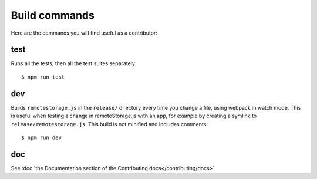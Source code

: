 Build commands
==============

Here are the commands you will find useful as a contributor:

test
----

Runs all the tests, then all the test suites separately::

   $ npm run test

dev
---

Builds ``remotestorage.js`` in the ``release/`` directory every time you change
a file, using webpack in watch mode. This is useful when testing a change in
remoteStorage.js with an app, for example by creating a symlink to
``release/remotestorage.js``. This build is not minified and includes
comments::

   $ npm run dev

doc
---

See :doc:`the Documentation section of the Contributing docs</contributing/docs>`
